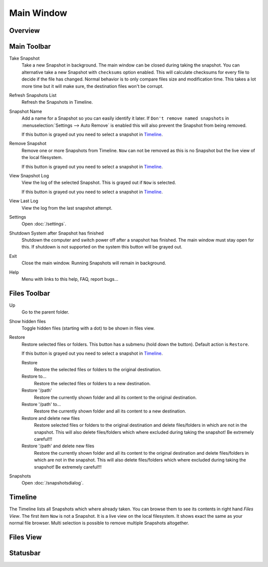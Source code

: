 Main Window
===========

Overview
++++++++

.. image:: _images/main_window_sections.png
    :target: _images/main_window_sections.png
    :alt:    Back In Time main window
    :align:  left


Main Toolbar
++++++++++++

.. |take_snapshot|      image:: _images/document-save.svg
.. |refresh_snapshot|   image:: _images/view-refresh.svg
.. |snapshot_name|      image:: _images/gtk-edit.svg
.. |remove_snapshot|    image:: _images/edit-delete.svg
.. |view_snapshot_log|  image:: _images/text-plain.svg
.. |view_last_log|      image:: _images/document-new.svg
.. |settings|           image:: _images/gtk-preferences.svg
.. |shutdown|           image:: _images/system-shutdown.svg
.. |exit|               image:: _images/window-close.svg
.. |help|               image:: _images/help-contents.svg

|take_snapshot| Take Snapshot
    Take a new Snapshot in background. The main window can be closed during
    taking the snapshot. You can alternative take a new Snapshot with
    ``checksums`` option enabled. This will calculate checksums for every
    file to decide if the file has changed. Normal behavior is to only compare
    files size and modification time. This takes a lot more time but it will
    make sure, the destination files won't be corrupt.

|refresh_snapshot| Refresh Snapshots List
    Refresh the Snapshots in Timeline.

|snapshot_name| Snapshot Name
    Add a name for a Snapshot so you can easily identify it later.
    If ``Don't remove named snapshots`` in
    :menuselection:`Settings --> Auto Remove` is enabled this will also prevent
    the Snapshot from being removed.

    If this button is grayed out you need to select a snapshot in `Timeline`_.

|remove_snapshot| Remove Snapshot
    Remove one or more Snapshots from Timeline. ``Now`` can not be removed as
    this is no Snapshot but the live view of the local filesystem.

    If this button is grayed out you need to select a snapshot in `Timeline`_.

|view_snapshot_log| View Snapshot Log
    View the log of the selected Snapshot. This is grayed out if ``Now`` is
    selected.

    If this button is grayed out you need to select a snapshot in `Timeline`_.

|view_last_log| View Last Log
    View the log from the last snapshot attempt.

|settings| Settings
    Open :doc:`/settings`.

|shutdown| Shutdown System after Snapshot has finished
    Shutdown the computer and switch power off after a snapshot has finished.
    The main window must stay open for this. If shutdown is not supported on
    the system this button will be grayed out.

|exit| Exit
    Close the main window. Running Snapshots will remain in background.

|help| Help
    Menu with links to this help, FAQ, report bugs...

Files Toolbar
+++++++++++++

.. |up|             image:: _images/go-up.svg
.. |show_hidden|    image:: _images/show-hidden.svg
.. |restore|        image:: _images/edit-undo.svg
                        :width: 16
                        :height: 16
.. |restore_to|     image:: _images/document-revert.svg
.. |snapshots|      image:: _images/file-manager.svg

|up| Up
    Go to the parent folder.

|show_hidden| Show hidden files
    Toggle hidden files (starting with a dot) to be shown in files view.

|restore| Restore
    Restore selected files or folders. This button has a submenu (hold down
    the button). Default action is ``Restore``.

    If this button is grayed out you need to select a snapshot in `Timeline`_.

    |restore| Restore
        Restore the selected files or folders to the original destination.

    |restore_to| Restore to...
        Restore the selected files or folders to a new destination.

    |restore| Restore '/path'
        Restore the currently shown folder and all its content to the original
        destination.

    |restore_to| Restore '/path' to...
        Restore the currently shown folder and all its content to a new
        destination.

    |restore| Restore and delete new files
        Restore selected files or folders to the original destination and
        delete files/folders in which are not in the snapshot. This will also
        delete files/folders which where excluded during taking the snapshot!
        Be extremely careful!!!

    |restore| Restore '/path' and delete new files
        Restore the currently shown folder and all its content to the original
        destination and delete files/folders in which are not in the snapshot.
        This will also delete files/folders which where excluded during taking
        the snapshot! Be extremely careful!!!

|snapshots| Snapshots
    Open :doc:`/snapshotsdialog`.


Timeline
++++++++

The Timeline lists all Snapshots which where already taken. You can browse them
to see its contents in right hand `Files View`. The first item ``Now`` is not
a Snapshot. It is a live view on the local filesystem. It shows exact the same
as your normal file browser. Multi selection is possible to remove multiple
Snapshots altogether.


Files View
++++++++++

Statusbar
+++++++++
